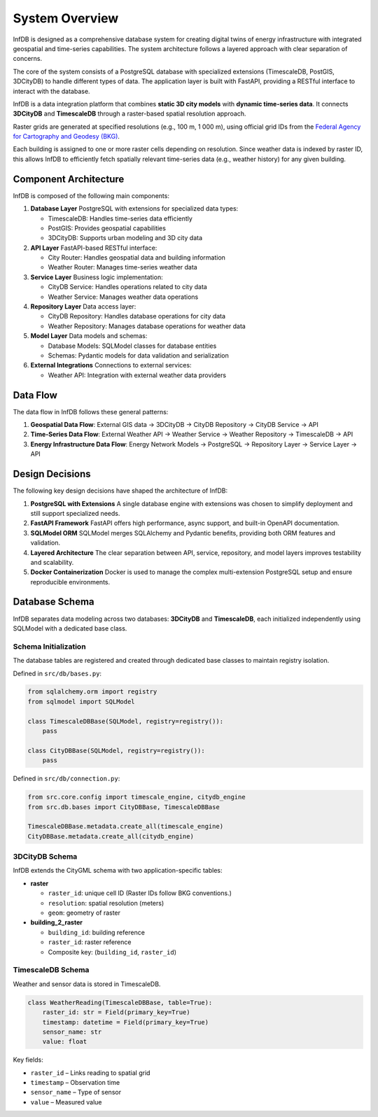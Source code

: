 System Overview
===============

InfDB is designed as a comprehensive database system for creating digital twins of energy infrastructure with integrated geospatial and time-series capabilities. The system architecture follows a layered approach with clear separation of concerns.

The core of the system consists of a PostgreSQL database with specialized extensions (TimescaleDB, PostGIS, 3DCityDB) to handle different types of data. The application layer is built with FastAPI, providing a RESTful interface to interact with the database.

InfDB is a data integration platform that combines **static 3D city models** with **dynamic time-series data**. It connects **3DCityDB** and **TimescaleDB** through a raster-based spatial resolution approach.

Raster grids are generated at specified resolutions (e.g., 100 m, 1 000 m), using official grid IDs from the `Federal Agency for Cartography and Geodesy (BKG) <https://gdz.bkg.bund.de/index.php/default/open-data/geographische-gitter-fur-deutschland-in-lambert-projektion-geogitter-inspire.html>`_.

Each building is assigned to one or more raster cells depending on resolution. Since weather data is indexed by raster ID, this allows InfDB to efficiently fetch spatially relevant time-series data (e.g., weather history) for any given building.

Component Architecture
----------------------

InfDB is composed of the following main components:

1. **Database Layer**  
   PostgreSQL with extensions for specialized data types:
   
   - TimescaleDB: Handles time-series data efficiently  
   - PostGIS: Provides geospatial capabilities  
   - 3DCityDB: Supports urban modeling and 3D city data

2. **API Layer**  
   FastAPI-based RESTful interface:
   
   - City Router: Handles geospatial data and building information  
   - Weather Router: Manages time-series weather data

3. **Service Layer**  
   Business logic implementation:
   
   - CityDB Service: Handles operations related to city data  
   - Weather Service: Manages weather data operations

4. **Repository Layer**  
   Data access layer:
   
   - CityDB Repository: Handles database operations for city data  
   - Weather Repository: Manages database operations for weather data

5. **Model Layer**  
   Data models and schemas:
   
   - Database Models: SQLModel classes for database entities  
   - Schemas: Pydantic models for data validation and serialization

6. **External Integrations**  
   Connections to external services:
   
   - Weather API: Integration with external weather data providers

Data Flow
---------

The data flow in InfDB follows these general patterns:

1. **Geospatial Data Flow**:  
   External GIS data → 3DCityDB → CityDB Repository → CityDB Service → API

2. **Time-Series Data Flow**:  
   External Weather API → Weather Service → Weather Repository → TimescaleDB → API

3. **Energy Infrastructure Data Flow**:  
   Energy Network Models → PostgreSQL → Repository Layer → Service Layer → API

Design Decisions
----------------

The following key design decisions have shaped the architecture of InfDB:

1. **PostgreSQL with Extensions**  
   A single database engine with extensions was chosen to simplify deployment and still support specialized needs.

2. **FastAPI Framework**  
   FastAPI offers high performance, async support, and built-in OpenAPI documentation.

3. **SQLModel ORM**  
   SQLModel merges SQLAlchemy and Pydantic benefits, providing both ORM features and validation.

4. **Layered Architecture**  
   The clear separation between API, service, repository, and model layers improves testability and scalability.

5. **Docker Containerization**  
   Docker is used to manage the complex multi-extension PostgreSQL setup and ensure reproducible environments.

Database Schema
---------------

InfDB separates data modeling across two databases: **3DCityDB** and **TimescaleDB**, each initialized independently using SQLModel with a dedicated base class.

Schema Initialization
^^^^^^^^^^^^^^^^^^^^^

The database tables are registered and created through dedicated base classes to maintain registry isolation.

Defined in ``src/db/bases.py``:

.. code-block:: python

   from sqlalchemy.orm import registry
   from sqlmodel import SQLModel

   class TimescaleDBBase(SQLModel, registry=registry()):
       pass

   class CityDBBase(SQLModel, registry=registry()):
       pass

Defined in ``src/db/connection.py``:

.. code-block:: python

   from src.core.config import timescale_engine, citydb_engine
   from src.db.bases import CityDBBase, TimescaleDBBase

   TimescaleDBBase.metadata.create_all(timescale_engine)
   CityDBBase.metadata.create_all(citydb_engine)

3DCityDB Schema
^^^^^^^^^^^^^^^

InfDB extends the CityGML schema with two application-specific tables:

- **raster**
  
  - ``raster_id``: unique cell ID  (Raster IDs follow BKG conventions.)
  - ``resolution``: spatial resolution (meters)  
  - ``geom``: geometry of raster  

- **building_2_raster**
  
  - ``building_id``: building reference  
  - ``raster_id``: raster reference  
  - Composite key: (``building_id``, ``raster_id``)

TimescaleDB Schema
^^^^^^^^^^^^^^^^^^

Weather and sensor data is stored in TimescaleDB.

.. code-block:: python

   class WeatherReading(TimescaleDBBase, table=True):
       raster_id: str = Field(primary_key=True)
       timestamp: datetime = Field(primary_key=True)
       sensor_name: str
       value: float

Key fields:

- ``raster_id`` – Links reading to spatial grid  
- ``timestamp`` – Observation time  
- ``sensor_name`` – Type of sensor  
- ``value`` – Measured value

.. image:: ../../../img/db_tables.png
   :alt: InfDB Architecture
   :align: center
